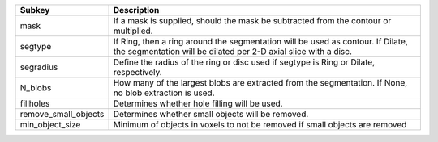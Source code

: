 ==================== ==================================================================================================================================================
Subkey               Description                                                                                                                                       
==================== ==================================================================================================================================================
mask                 If a mask is supplied, should the mask be subtracted from the contour or multiplied.                                                              
segtype              If Ring, then a ring around the segmentation will be used as contour. If Dilate, the segmentation will be dilated per 2-D axial slice with a disc.
segradius            Define the radius of the ring or disc used if segtype is Ring or Dilate, respectively.                                                            
N_blobs              How many of the largest blobs are extracted from the segmentation. If None, no blob extraction is used.                                           
fillholes            Determines whether hole filling will be used.                                                                                                     
remove_small_objects Determines whether small objects will be removed.                                                                                                 
min_object_size      Minimum of objects in voxels to not be removed if small objects are removed                                                                       
==================== ==================================================================================================================================================